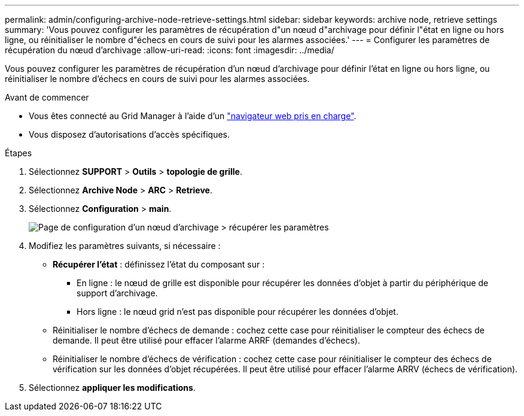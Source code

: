 ---
permalink: admin/configuring-archive-node-retrieve-settings.html 
sidebar: sidebar 
keywords: archive node, retrieve settings 
summary: 'Vous pouvez configurer les paramètres de récupération d"un nœud d"archivage pour définir l"état en ligne ou hors ligne, ou réinitialiser le nombre d"échecs en cours de suivi pour les alarmes associées.' 
---
= Configurer les paramètres de récupération du nœud d'archivage
:allow-uri-read: 
:icons: font
:imagesdir: ../media/


[role="lead"]
Vous pouvez configurer les paramètres de récupération d'un nœud d'archivage pour définir l'état en ligne ou hors ligne, ou réinitialiser le nombre d'échecs en cours de suivi pour les alarmes associées.

.Avant de commencer
* Vous êtes connecté au Grid Manager à l'aide d'un link:../admin/web-browser-requirements.html["navigateur web pris en charge"].
* Vous disposez d'autorisations d'accès spécifiques.


.Étapes
. Sélectionnez *SUPPORT* > *Outils* > *topologie de grille*.
. Sélectionnez *Archive Node* > *ARC* > *Retrieve*.
. Sélectionnez *Configuration* > *main*.
+
image::../media/archive_node_retreive.gif[Page de configuration d'un nœud d'archivage > récupérer les paramètres]

. Modifiez les paramètres suivants, si nécessaire :
+
** *Récupérer l'état* : définissez l'état du composant sur :
+
*** En ligne : le nœud de grille est disponible pour récupérer les données d'objet à partir du périphérique de support d'archivage.
*** Hors ligne : le nœud grid n'est pas disponible pour récupérer les données d'objet.


** Réinitialiser le nombre d'échecs de demande : cochez cette case pour réinitialiser le compteur des échecs de demande. Il peut être utilisé pour effacer l'alarme ARRF (demandes d'échecs).
** Réinitialiser le nombre d'échecs de vérification : cochez cette case pour réinitialiser le compteur des échecs de vérification sur les données d'objet récupérées. Il peut être utilisé pour effacer l'alarme ARRV (échecs de vérification).


. Sélectionnez *appliquer les modifications*.

